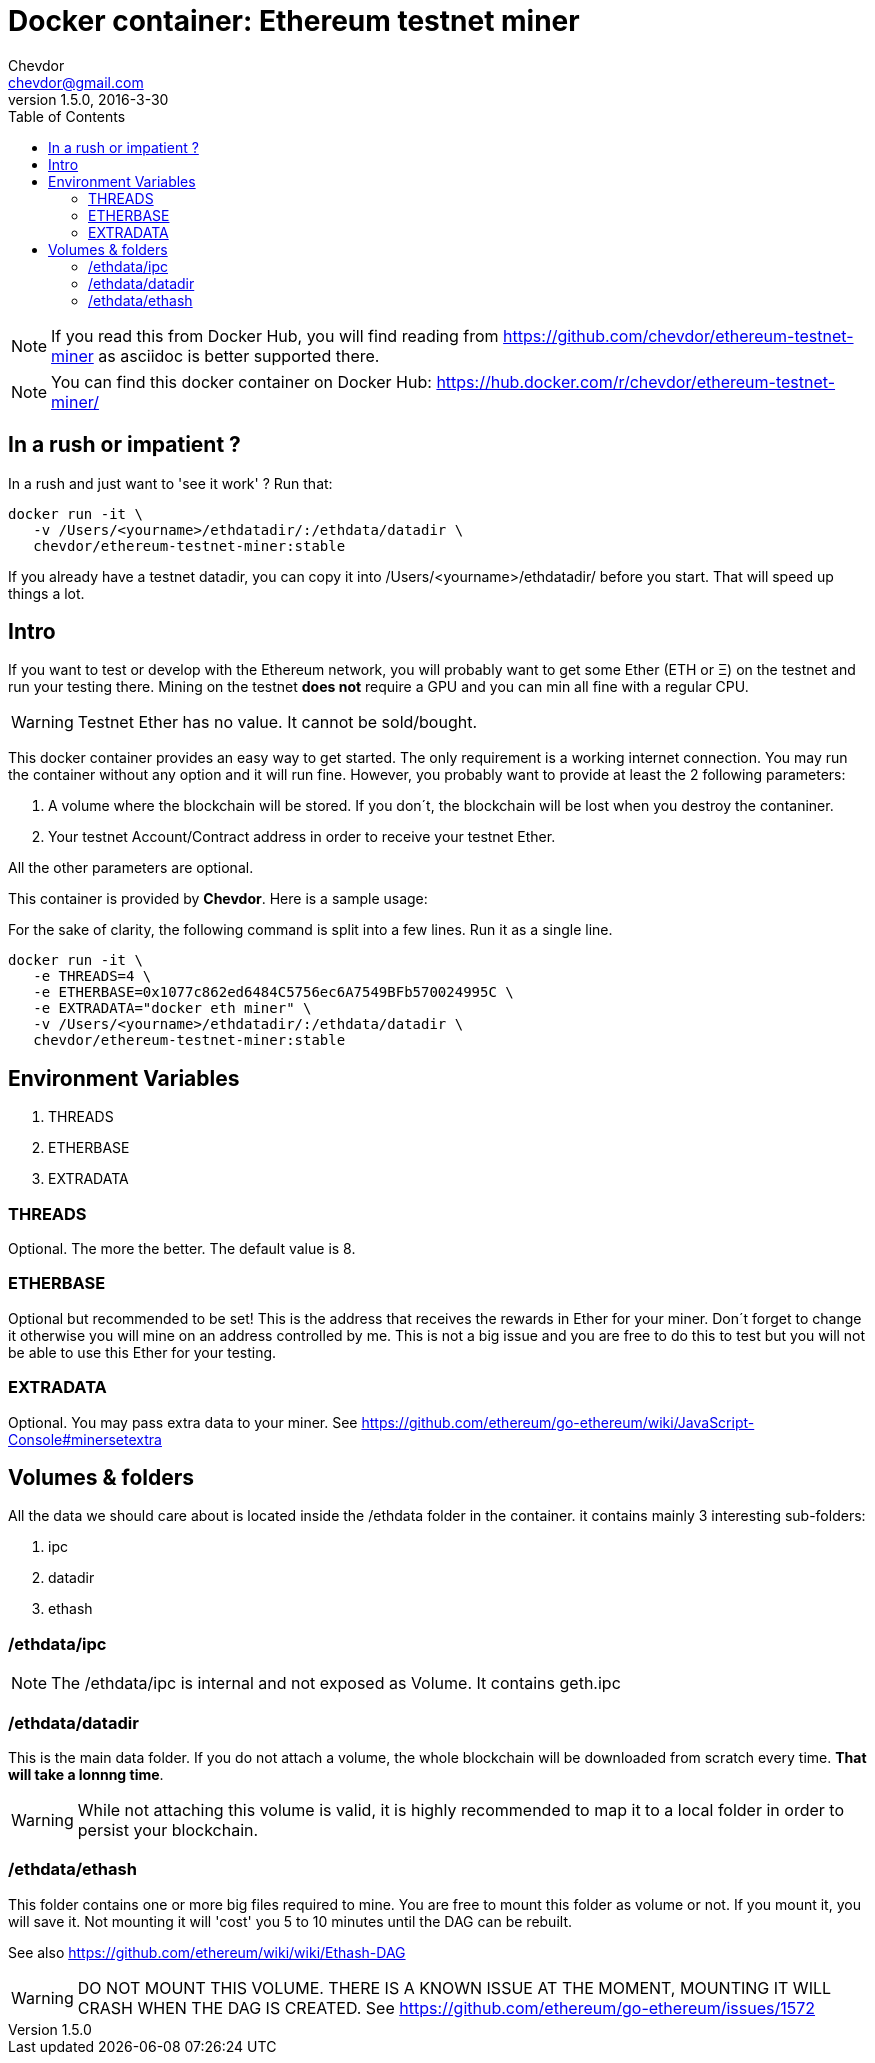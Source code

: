 = Docker container: Ethereum testnet miner
Chevdor <chevdor@gmail.com>
v1.5.0, 2016-3-30
:toc:
:source-highlighter: pygments 				// coderay, highlightjs, prettify, and pygments.
:doctype: Article


NOTE: If you read this from Docker Hub, you will find reading from https://github.com/chevdor/ethereum-testnet-miner as +asciidoc+ is better supported there.

NOTE: You can find this docker container on Docker Hub: https://hub.docker.com/r/chevdor/ethereum-testnet-miner/

== In a rush or impatient ?

In a rush and just want to 'see it work' ? Run that:

[source,shell,numbered]
```
docker run -it \
   -v /Users/<yourname>/ethdatadir/:/ethdata/datadir \
   chevdor/ethereum-testnet-miner:stable
```

If you already have a testnet datadir, you can copy it into +/Users/<yourname>/ethdatadir/+ before you start. That will speed up things a lot.

[Intro]
== Intro
If you want to test or develop with the Ethereum network, you will probably want to get some Ether (ETH or Ξ) on the testnet and run your testing there.
Mining on the testnet *does not* require a GPU and you can min all fine with a regular CPU.

WARNING: Testnet Ether has no value. It cannot be sold/bought.

This docker container provides an easy way to get started. The only requirement is a working internet connection. You may run the container without any option and it will run fine. However, you probably want to provide at least the 2 following parameters: 

. A volume where the blockchain will be stored. If you don´t, the blockchain will be lost when you destroy the contaniner.
. Your testnet Account/Contract address in order to receive your testnet Ether.

All the other parameters are optional.

This container is provided by *{author}*. Here is a sample usage:

For the sake of clarity, the following command is split into a few lines. Run it as a single line.

[source,shell,numbered]
```
docker run -it \
   -e THREADS=4 \
   -e ETHERBASE=0x1077c862ed6484C5756ec6A7549BFb570024995C \
   -e EXTRADATA="docker eth miner" \
   -v /Users/<yourname>/ethdatadir/:/ethdata/datadir \
   chevdor/ethereum-testnet-miner:stable
```


== Environment Variables

. THREADS
. ETHERBASE
. EXTRADATA

=== THREADS

Optional.
The more the better. The default value is 8.

=== ETHERBASE

Optional but recommended to be set!
This is the address that receives the rewards in Ether for your miner. Don´t forget to change it otherwise you will mine on an address controlled by me. This is not a big issue and you are free to do this to test but you will not be able to use this Ether for your testing.


=== EXTRADATA

Optional.
You may pass extra data to your miner. See https://github.com/ethereum/go-ethereum/wiki/JavaScript-Console#minersetextra



[Volumes and Folders]
== Volumes & folders

All the data we should care about is located inside the +/ethdata+ folder in the container. it contains mainly 3 interesting sub-folders:

. ipc
. datadir
. ethash

=== /ethdata/ipc
NOTE: The +/ethdata/ipc+ is internal and not exposed as Volume. It contains +geth.ipc+


=== /ethdata/datadir

This is the main data folder. If you do not attach a volume, the whole blockchain will be downloaded from scratch every time. *That will take a lonnng time*.

WARNING: While not attaching this volume is valid, it is highly recommended to map it to a local folder in order to persist your blockchain.

=== /ethdata/ethash

This folder contains one or more big files required to mine. You are free to mount this folder as volume or not.
If you mount it, you will save it. Not mounting it will 'cost' you 5 to 10 minutes until the DAG can be rebuilt.

See also https://github.com/ethereum/wiki/wiki/Ethash-DAG

WARNING: DO NOT MOUNT THIS VOLUME. THERE IS A KNOWN ISSUE AT THE MOMENT, MOUNTING IT WILL CRASH WHEN THE DAG IS CREATED. See https://github.com/ethereum/go-ethereum/issues/1572


